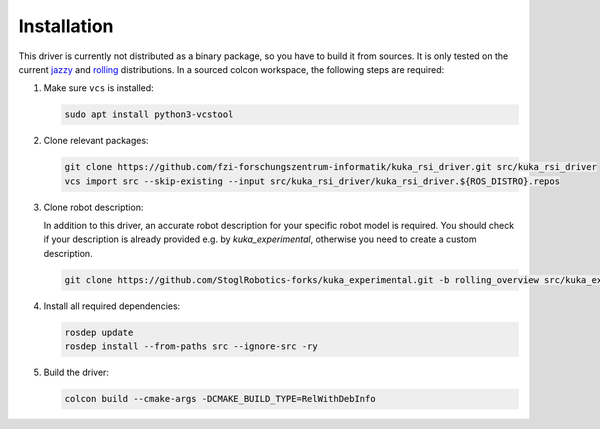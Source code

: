 .. _installation:

Installation
============

This driver is currently not distributed as a binary package, so you have to build it from sources. It is only tested on the current `jazzy <https://docs.ros.org/en/rolling/Releases/Release-Jazzy-Jalisco.html>`_ and `rolling <https://docs.ros.org/en/rolling/Releases/Release-Rolling-Ridley.html>`_ distributions. In a sourced colcon workspace, the following steps are required:

1. Make sure ``vcs`` is installed:

   .. code-block:: console

     sudo apt install python3-vcstool

2. Clone relevant packages:

   .. code-block:: console

     git clone https://github.com/fzi-forschungszentrum-informatik/kuka_rsi_driver.git src/kuka_rsi_driver
     vcs import src --skip-existing --input src/kuka_rsi_driver/kuka_rsi_driver.${ROS_DISTRO}.repos

3. Clone robot description:

   In addition to this driver, an accurate robot description for your specific robot model is required. You should check if your description is already provided e.g. by `kuka_experimental`, otherwise you need to create a custom description.

   .. code-block:: console

     git clone https://github.com/StoglRobotics-forks/kuka_experimental.git -b rolling_overview src/kuka_experimental

4. Install all required dependencies:

   .. code-block:: console

     rosdep update
     rosdep install --from-paths src --ignore-src -ry

5. Build the driver:

   .. code-block:: console

     colcon build --cmake-args -DCMAKE_BUILD_TYPE=RelWithDebInfo
